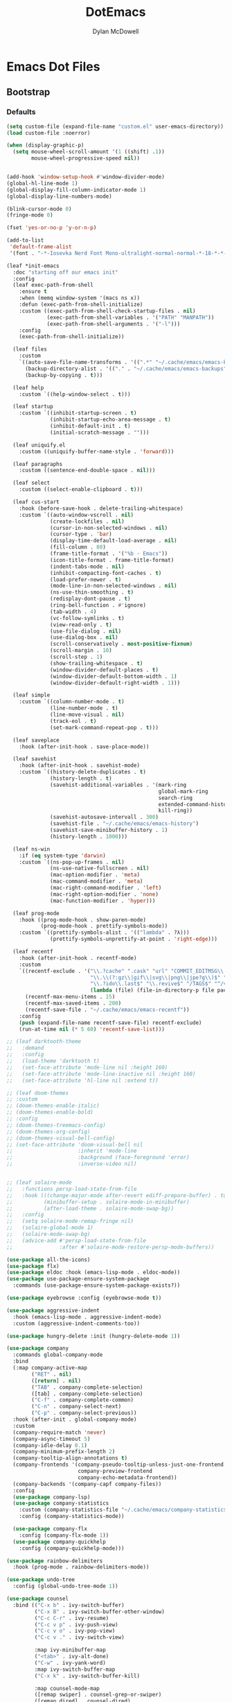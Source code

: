 #+TITLE: DotEmacs
#+AUTHOR: Dylan McDowell

* Emacs Dot Files

** Bootstrap

*** Defaults

#+BEGIN_SRC emacs-lisp
(setq custom-file (expand-file-name "custom.el" user-emacs-directory))
(load custom-file :noerror)

(when (display-graphic-p)
  (setq mouse-wheel-scroll-amount '(1 ((shift) .1))
        mouse-wheel-progressive-speed nil))
#+END_SRC

#+BEGIN_SRC emacs-lisp

(add-hook 'window-setup-hook #'window-divider-mode)
(global-hl-line-mode 1)
(global-display-fill-column-indicator-mode 1)
(global-display-line-numbers-mode)

(blink-cursor-mode 0)
(fringe-mode 0)

(fset 'yes-or-no-p 'y-or-n-p)

(add-to-list
 'default-frame-alist
 '(font . "-*-Iosevka Nerd Font Mono-ultralight-normal-normal-*-18-*-*-*-m-0-iso10646-1"))
#+END_SRC

#+BEGIN_SRC emacs-lisp
  (leaf *init-emacs
    :doc "starting off our emacs init"
    :config
    (leaf exec-path-from-shell
      :ensure t
      :when (memq window-system '(macs ns x))
      :defun (exec-path-from-shell-initialize)
      :custom ((exec-path-from-shell-check-startup-files . nil)
               (exec-path-from-shell-variables . '("PATH" "MANPATH"))
               (exec-path-from-shell-arguments . '("-l")))
      :config
      (exec-path-from-shell-initialize))

    (leaf files
      :custom
      `((auto-save-file-name-transforms . '((".*" "~/.cache/emacs/emacs-backups" t)))
        (backup-directory-alist . '(("." . "~/.cache/emacs/emacs-backups")))
        (backup-by-copying . t)))

    (leaf help
      :custom `((help-window-select . t)))

    (leaf startup
      :custom `((inhibit-startup-screen . t)
                (inhibit-startup-echo-area-message . t)
                (inhibit-default-init . t)
                (initial-scratch-message . "")))

    (leaf uniquify.el
      :custom ((uniquify-buffer-name-style . 'forward)))

    (leaf paragraphs
      :custom ((sentence-end-double-space . nil)))

    (leaf select
      :custom ((select-enable-clipboard . t)))

    (leaf cus-start
      :hook (before-save-hook . delete-trailing-whitespace)
      :custom `((auto-window-vscroll . nil)
                (create-lockfiles . nil)
                (cursor-in-non-selected-windows . nil)
                (cursor-type . 'bar)
                (display-time-default-load-average . nil)
                (fill-column . 80)
                (frame-title-format . '("%b - Emacs"))
                (icon-title-format . frame-title-format)
                (indent-tabs-mode . nil)
                (inhibit-compacting-font-caches . t)
                (load-prefer-newer . t)
                (mode-line-in-non-selected-windows . nil)
                (ns-use-thin-smoothing . t)
                (redisplay-dont-pause . t)
                (ring-bell-function . #'ignore)
                (tab-width . 4)
                (vc-follow-symlinks . t)
                (view-read-only . t)
                (use-file-dialog . nil)
                (use-dialog-box . nil)
                (scroll-conservatively . most-positive-fixnum)
                (scroll-margin . 10)
                (scroll-step . 1)
                (show-trailing-whitespace . t)
                (window-divider-default-places . t)
                (window-divider-default-bottom-width . 1)
                (window-divider-default-right-width . 1)))

    (leaf simple
      :custom `((column-number-mode . t)
                (line-number-mode . t)
                (line-move-visual . nil)
                (track-eol . t)
                (set-mark-command-repeat-pop . t)))

    (leaf saveplace
      :hook (after-init-hook . save-place-mode))

    (leaf savehist
      :hook (after-init-hook . savehist-mode)
      :custom `((history-delete-duplicates . t)
                (history-length . t)
                (savehist-additional-variables . '(mark-ring
                                                   global-mark-ring
                                                   search-ring
                                                   extended-command-history
                                                   kill-ring))
                (savehist-autosave-intervall . 300)
                (savehist-file . "~/.cache/emacs/emacs-history")
                (savehist-save-minibuffer-history . 1)
                (history-length . 1000)))

    (leaf ns-win
      :if (eq system-type 'darwin)
      :custom `((ns-pop-up-frames . nil)
                (ns-use-native-fullscreen . nil)
                (mac-option-modifier . 'meta)
                (mac-command-modifier . 'meta)
                (mac-right-command-modifier . 'left)
                (mac-right-option-modifier . 'none)
                (mac-function-modifier . 'hyper)))

    (leaf prog-mode
      :hook ((prog-mode-hook . show-paren-mode)
             (prog-mode-hook . prettify-symbols-mode))
      :custom `((prettify-symbols-alist . '(("lambda" . ?λ)))
                (prettify-symbols-unprettify-at-point . 'right-edge)))

    (leaf recentf
      :hook (after-init-hook . recentf-mode)
      :custom
      `((recentf-exclude . '("\\.?cache" ".cask" "url" "COMMIT_EDITMSG\\'" "bookmarks"
                             "\\.\\(?:gz\\|gif\\|svg\\|png\\|jpe?g\\)$" "^/tmp/" "^/ssh:"
                             "\\.?ido\\.last$" "\\.revive$" "/TAGS$" "^/var/folders/.+$"
                             (lambda (file) (file-in-directory-p file package-user-dir))))
        (recentf-max-menu-items . 15)
        (recentf-max-saved-items . 200)
        (recentf-save-file . "~/.cache/emacs/emacs-recentf"))
      :config
      (push (expand-file-name recentf-save-file) recentf-exclude)
      (run-at-time nil (* 5 60) 'recentf-save-list)))
#+END_SRC

#+BEGIN_SRC emacs-lisp
  ;; (leaf darktooth-theme
  ;;   :demand
  ;;   :config
  ;;   (load-theme 'darktooth t)
  ;;   (set-face-attribute 'mode-line nil :height 160)
  ;;   (set-face-attribute 'mode-line-inactive nil :height 160)
  ;;   (set-face-attribute 'hl-line nil :extend t))

  ;; (leaf doom-themes
  ;; :custom
  ;; (doom-themes-enable-italic)
  ;; (doom-themes-enable-bold)
  ;; :config
  ;; (doom-themes-treemacs-config)
  ;; (doom-themes-org-config)
  ;; (doom-themes-visual-bell-config)
  ;; (set-face-attribute 'doom-visual-bell nil
  ;;                     :inherit 'mode-line
  ;;                     :background (face-foreground 'error)
  ;;                     :inverse-video nil)


  ;; (leaf solaire-mode
  ;;   :functions persp-load-state-from-file
  ;;   :hook (((change-major-mode after-revert ediff-prepare-buffer) . turn-on-solaire-mode)
  ;;          (minibuffer-setup . solaire-mode-in-minibuffer)
  ;;          (after-load-theme . solaire-mode-swap-bg))
  ;;   :config
  ;;   (setq solaire-mode-remap-fringe nil)
  ;;   (solaire-global-mode 1)
  ;;   (solaire-mode-swap-bg)
  ;;   (advice-add #'persp-load-state-from-file
  ;;               :after #'solaire-mode-restore-persp-mode-buffers))
#+END_SRC

#+BEGIN_SRC emacs-lisp
(use-package all-the-icons)
(use-package flx)
(use-package eldoc :hook (emacs-lisp-mode . eldoc-mode))
(use-package use-package-ensure-system-package
  :commands (use-package-ensure-system-package-exists?))

(use-package eyebrowse :config (eyebrowse-mode t))

(use-package aggressive-indent
  :hook (emacs-lisp-mode . aggressive-indent-mode)
  :custom (aggressive-indent-comments-too))

(use-package hungry-delete :init (hungry-delete-mode 1))
#+END_SRC

#+BEGIN_SRC emacs-lisp
(use-package company
  :commands global-company-mode
  :bind
  (:map company-active-map
        ("RET" . nil)
        ([return] . nil)
        ("TAB" . company-complete-selection)
        ([tab] . company-complete-selection)
        ("C-f" . company-complete-common)
        ("C-n" . company-select-next)
        ("C-p" . company-select-previous))
  :hook (after-init . global-company-mode)
  :custom
  (company-require-match 'never)
  (company-async-timeout 5)
  (company-idle-delay 0.1)
  (company-minimum-prefix-length 2)
  (company-tooltip-align-annotations t)
  (company-frontends '(company-pseudo-tooltip-unless-just-one-frontend
                       company-preview-frontend
                       company-echo-metadata-frontend))
  (company-backends '(company-capf company-files))
  :config
  (use-package company-lsp)
  (use-package company-statistics
    :custom (company-statistics-file "~/.cache/emacs/company-statistics-cache.el")
    :config (company-statistics-mode))

  (use-package company-flx
    :config (company-flx-mode 1))
  (use-package company-quickhelp
    :config (company-quickhelp-mode)))
#+END_SRC

#+BEGIN_SRC emacs-lisp
(use-package rainbow-delimiters
  :hook (prog-mode . rainbow-delimiters-mode))

(use-package undo-tree
  :config (global-undo-tree-mode 1))
#+END_SRC

#+BEGIN_SRC emacs-lisp
(use-package counsel
  :bind (("C-x b" . ivy-switch-buffer)
         ("C-x B" . ivy-switch-buffer-other-window)
         ("C-c C-r" . ivy-resume)
         ("C-c v p" . ivy-push-view)
         ("C-c v o" . ivy-pop-view)
         ("C-c v ." . ivy-switch-view)

         :map ivy-minibuffer-map
         ("<tab>" . ivy-alt-done)
         ("C-w" . ivy-yank-word)
         :map ivy-switch-buffer-map
         ("C-x k" . ivy-switch-buffer-kill)

         :map counsel-mode-map
         ([remap swiper] . counsel-grep-or-swiper)
         ([remap dired] . counsel-dired)
         ("C-x C-f" . counsel-find-file)
         ("C-x C-d" . counsel-dired-jump)
         ("C-x C-l" . counsel-find-library)
         ("C-x C-r" . counsel-buffer-or-recentf)
         ("C-x C-v" . counsel-set-variable)
         ("C-x C-u" . counsel-unicode-char)
         ("C-x j" . counsel-mark-ring)

         ("C-c g" . counsel-grep)
         ("C-c h" . counsel-command-history)
         ("C-c j" . counsel-git)
         ("C-c j" . counsel-git-grep)
         ("C-c r" . counsel-rg)
         ("C-c z" . counsel-fzf)
         ("C-c c w" . counsel-colors-web)

         ("C-h F" . counsel-describe-face)
         ("C-h f" . counsel-describe-function)
         ("C-h v" . counsel-describe-variable)

         ("C-s" . swiper)
         ("C-c c s" . swiper-isearch)
         ("C-c c r" . swiper-isearch-backward)
         ("C-S-s" . swiper-all)

         :map swiper-map
         ("M-%" . swiper-query-replace)
         ("M-s" . swiper-isearch-toggle)
         :map isearch-mode-map
         ("M-s" . swiper-isearch-toggle))
  :hook ((after-init . ivy-mode)
         (ivy-mode . counsel-mode))
  :custom
  (enable-recursive-minibuffers t)
  (ivy-dynamic-exhibit-delay-ms 250)
  (ivy-use-selectable-prompt t)
  (ivy-height 10)
  (ivy-on-del-error-function nil)
  (ivy-initial-inputs-alist nil)
  (ivy-case-fold-search-default t)
  (ivy-use-virtual-buffers t)
  (ivy-count-format "(%d/%d) ")
  :config
  (with-eval-after-load 'ivy
    (push (cons #'swiper (cdr (assq t ivy-re-builders-alist)))
          ivy-re-builders-alist)
    (push (cons t #'ivy--regex-fuzzy) ivy-re-builders-alist))
  (when (executable-find "rg")
    (setq counsel-grep-base-command "rg -S --no-heading --line-number --color never '%s' %s")))

(use-package counsel-projectile
  :after (counsel projectile)
  :config (counsel-projectile-mode 1))

(use-package amx
  :custom (amx-history-length 20)
  :hook (after-init . amx-mode))
#+END_SRC

#+BEGIN_SRC emacs-lisp
(use-package ispell
  :ensure-system-package (hunspell . "trizen -S hunspell")
  :custom
  (ispell-dictionary "en_US")
  (ispell-program-name (executable-find "hunspell"))
  (ispell-really-hunspell t)
  (ispell-silently-savep t))
#+END_SRC

#+BEGIN_SRC emacs-lisp
(use-package magit
  :bind (("C-x g" . magit-status)
         ("C-x M-g" . magit-dispatch)
         ("C-c M-g" . magit-file-popup)))

(use-package git-commit
  :hook (git-commit-mode . (lambda ()
                             (setq fill-column 72)
                             (setq-local comment-auto-fill-only-comments nil)))
  :custom (git-commit-summary-max-length 50))

(use-package git-gutter
  :config (global-git-gutter-mode 1))

(use-package gitconfig-mode
  :hook (gitconfig-mode . (lambda () (setf indent-tabs-mode nil tab-width 4))))
#+END_SRC

#+BEGIN_SRC emacs-lisp
(use-package ace-window
  :bind (("C-x o" . ace-window)))

(use-package dired
  :ensure nil
  :bind (:map dired-mode-map
              ("C-c C-p" . wdired-change-to-wdired-mode))
  :custom
  (dired-recursive-deletes 'always)
  (dired-recursive-copies 'always)
  (dired-use-ls-dired nil)
  :config
  (when (executable-find "fd")
    (use-package fd-dired))
  (when (executable-find "gls")
    (setq insert-directory-program "gls"))
  (use-package dired-rsync
    :bind (:map dired-mode-map ("C-c C-r" . dired-rsync)))
  (use-package diredfl
    :config (diredfl-global-mode 1))
  (use-package dired-aux :ensure nil)
  (use-package dired-x :ensure nil :demand))

(use-package projectile
  :custom
  (projectile-cache-file "~/.cache/emacs/projectile.cache")
  (projectile-completion-system 'ivy)
  (projectile-enable-caching t)
  (projectile-known-projects-file "~/.cache/emacs/projectile-bookmarks.eld")
  (projectile-mode-line '(:eval (projectile-project-name)))
  :config
  (define-key projectile-mode-map (kbd "C-c p") 'projectile-command-map)
  (projectile-mode 1))
#+END_SRC

#+BEGIN_SRC emacs-lisp
(use-package julia-mode)
(use-package julia-repl :hook (julia-mode . julia-repl-mode))

(use-package eterm-256color :hook (term-mode . eterm-256color-mode))

(use-package flycheck :config (global-flycheck-mode))
#+END_SRC

#+BEGIN_SRC emacs-lisp
(provide 'init)
#+END_SRC
